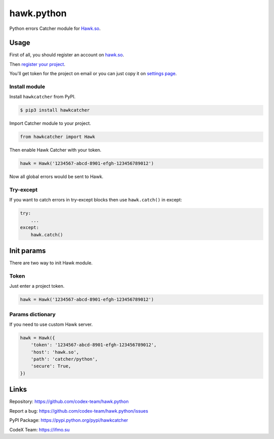 hawk.python
===========

Python errors Catcher module for `Hawk.so <https://hawk.so>`__.

Usage
-----

First of all, you should register an account on
`hawk.so <https://hawk.so/join>`__.

Then `register your project <https://hawk.so/websites/create>`__.

You'll get token for the project on email or you can just copy it on
`settings page <https://hawk.so/garage/settings>`__.

Install module
~~~~~~~~~~~~~~

Install ``hawkcatcher`` from PyPI.

.. code:: bash

    $ pip3 install hawkcatcher

Import Catcher module to your project.

.. code:: python

    from hawkcatcher import Hawk

Then enable Hawk Catcher with your token.

.. code:: python

    hawk = Hawk('1234567-abcd-8901-efgh-123456789012')

Now all global errors would be sent to Hawk.

Try-except
~~~~~~~~~~

If you want to catch errors in try-except blocks then use ``hawk.catch()`` in
except:

.. code:: python

    try:
        ...
    except:
        hawk.catch()

Init params
-----------

There are two way to init Hawk module.

Token
~~~~~

Just enter a project token.

.. code:: python

    hawk = Hawk('1234567-abcd-8901-efgh-123456789012')

Params dictionary
~~~~~~~~~~~~~~~~~

If you need to use custom Hawk server.

.. code:: python

    hawk = Hawk({
        'token': '1234567-abcd-8901-efgh-123456789012',
        'host': 'hawk.so',
        'path': 'catcher/python',
        'secure': True,
    })

Links
-----

Repository: https://github.com/codex-team/hawk.python

Report a bug: https://github.com/codex-team/hawk.python/issues

PyPI Package: https://pypi.python.org/pypi/hawkcatcher

CodeX Team: https://ifmo.su
